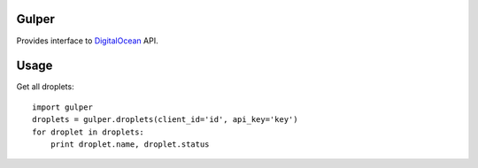 Gulper
======

Provides interface to `DigitalOcean <https://www.digitalocean.com>`_ API.

Usage
=====

Get all droplets::

    import gulper
    droplets = gulper.droplets(client_id='id', api_key='key')
    for droplet in droplets:
        print droplet.name, droplet.status
